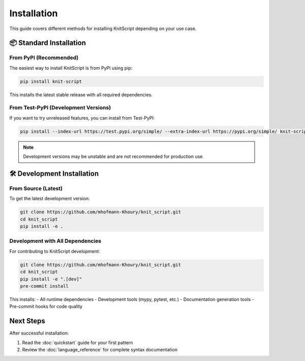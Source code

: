 Installation
============

This guide covers different methods for installing KnitScript depending on your use case.

📦 Standard Installation
------------------------

From PyPI (Recommended)
~~~~~~~~~~~~~~~~~~~~~~~

The easiest way to install KnitScript is from PyPI using pip:

.. code-block:: bash

   pip install knit-script

This installs the latest stable release with all required dependencies.

From Test-PyPI (Development Versions)
~~~~~~~~~~~~~~~~~~~~~~~~~~~~~~~~~~~~~

If you want to try unreleased features, you can install from Test-PyPI:

.. code-block:: bash

   pip install --index-url https://test.pypi.org/simple/ --extra-index-url https://pypi.org/simple/ knit-script

.. note::
   Development versions may be unstable and are not recommended for production use.

🛠️ Development Installation
---------------------------

From Source (Latest)
~~~~~~~~~~~~~~~~~~~~

To get the latest development version:

.. code-block:: bash

   git clone https://github.com/mhofmann-Khoury/knit_script.git
   cd knit_script
   pip install -e .

Development with All Dependencies
~~~~~~~~~~~~~~~~~~~~~~~~~~~~~~~~~

For contributing to KnitScript development:

.. code-block:: bash

   git clone https://github.com/mhofmann-Khoury/knit_script.git
   cd knit_script
   pip install -e ".[dev]"
   pre-commit install

This installs:
- All runtime dependencies
- Development tools (mypy, pytest, etc.)
- Documentation generation tools
- Pre-commit hooks for code quality

Next Steps
----------

After successful installation:

1. Read the :doc:`quickstart` guide for your first pattern
2. Review the :doc:`language_reference` for complete syntax documentation

